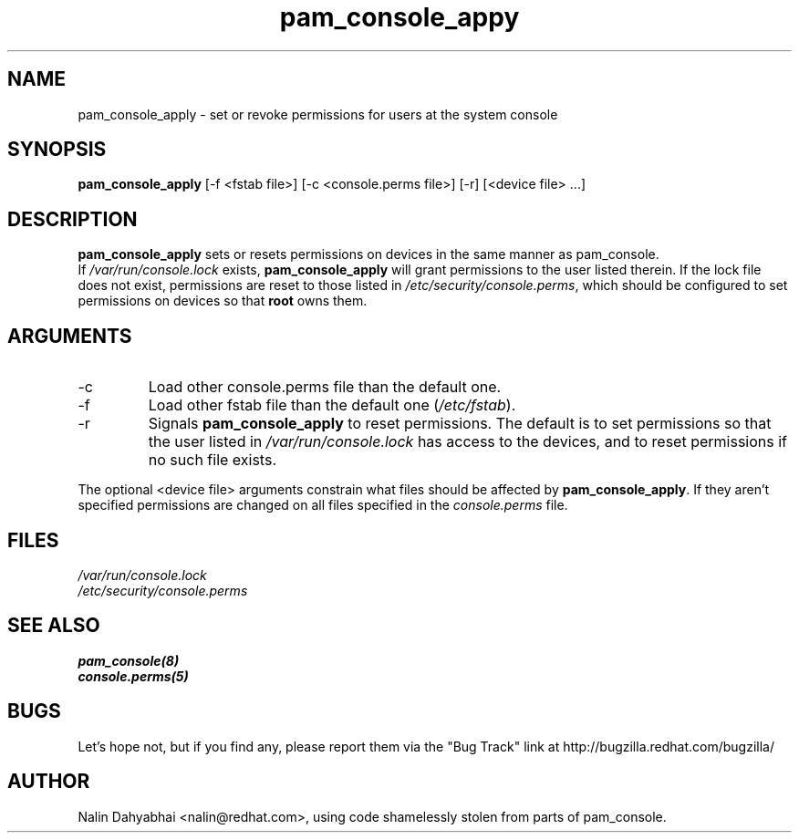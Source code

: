 .\" Copyright 2001 Red Hat, Inc.
.TH pam_console_appy 8 2001/3/6 "Red Hat" "System Administrator's Manual"
.SH NAME
pam_console_apply \- set or revoke permissions for users at the system console
.SH SYNOPSIS
.B pam_console_apply 
[-f <fstab file>] [-c <console.perms file>] [-r] [<device file> ...]
.SH DESCRIPTION
\fBpam_console_apply\fP sets or resets permissions on devices in the same
manner as pam_console.
.br
If \fI/var/run/console.lock\fP exists, \fBpam_console_apply\fP will grant
permissions to the user listed therein.  If the lock file does not exist,
permissions are reset to those listed in \fI/etc/security/console.perms\fP,
which should be configured to set permissions on devices so that \fBroot\fP
owns them.
.SH ARGUMENTS
.IP -c
Load other console.perms file than the default one.
.IP -f
Load other fstab file than the default one (\fI/etc/fstab\fP).
.IP -r
Signals \fBpam_console_apply\fP to reset permissions.  The default is to set
permissions so that the user listed in \fI/var/run/console.lock\fP has access
to the devices, and to reset permissions if no such file exists.
.PP
The optional <device file> arguments constrain what files should be affected
by \fBpam_console_apply\fP. If they aren't specified permissions are
changed on all files specified in the \fIconsole.perms\fP file.
.SH FILES
\fI/var/run/console.lock\fP
.br
\fI/etc/security/console.perms\fP
.SH "SEE ALSO"
.BR pam_console(8)
.br
.BR console.perms(5)
.br
.SH BUGS
Let's hope not, but if you find any, please report them via the "Bug Track"
link at http://bugzilla.redhat.com/bugzilla/
.SH AUTHOR
Nalin Dahyabhai <nalin@redhat.com>, using code shamelessly stolen from parts of
pam_console.
